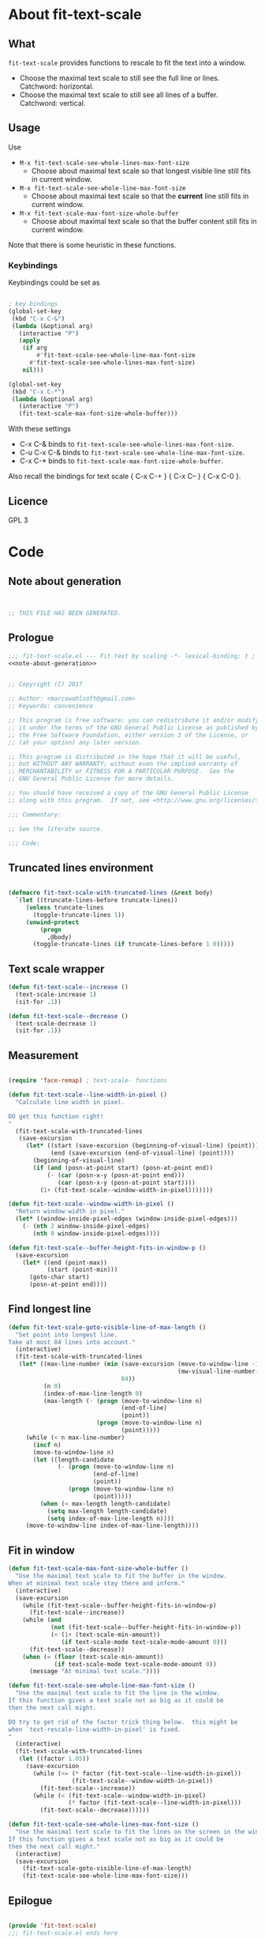 
* About fit-text-scale

** What

~fit-text-scale~ provides functions to rescale to fit the text into a
window.

- Choose the maximal text scale to still see the full line or lines.
  Catchword: horizontal.
- Choose the maximal text scale to still see all lines of a buffer.
  Catchword: vertical.

** Usage

Use

- ~M-x fit-text-scale-see-whole-lines-max-font-size~
  - Choose about maximal text scale so that longest visible line still
    fits in current window.
- ~M-x fit-text-scale-see-whole-line-max-font-size~
  - Choose about maximal text scale so that the *current* line still
    fits in current window.
- ~M-x fit-text-scale-max-font-size-whole-buffer~
  - Choose about maximal text scale so that the buffer content still
    fits in current window.

Note that there is some heuristic in these functions.

*** Keybindings
:PROPERTIES:
:ID:       ddba5bdd-1c7b-44ed-bd6a-e249e5426de4
:END:

Keybindings could be set as

#+begin_src emacs-lisp :tangle no

; key bindings
(global-set-key
 (kbd "C-x C-&")
 (lambda (&optional arg)
   (interactive "P")
   (apply
    (if arg
        #'fit-text-scale-see-whole-line-max-font-size
      #'fit-text-scale-see-whole-lines-max-font-size)
    nil)))

(global-set-key
 (kbd "C-x C-*")
 (lambda (&optional arg)
   (interactive "P")
   (fit-text-scale-max-font-size-whole-buffer)))
#+end_src

With these settings

- C-x C-& binds to ~fit-text-scale-see-whole-lines-max-font-size~.
- C-u C-x C-& binds to ~fit-text-scale-see-whole-line-max-font-size~.
- C-x C-* binds to ~fit-text-scale-max-font-size-whole-buffer~.

Also recall the bindings for text scale { C-x C-+ } { C-x C-- } { C-x
C-0 }.

** Licence

GPL 3

* Code
:PROPERTIES:
:ID:       5413952e-3e5b-4d3f-b48f-c9d5655c187b
:header-args: :tangle fit-text-scale.el :comments both
:END:

** Note about generation
:PROPERTIES:
:ID:       dcec0aa7-532f-4b0d-a562-5f1b7a1734ca
:END:

#+name: note-about-generation
#+begin_src emacs-lisp :tangle no


;; THIS FILE HAS BEEN GENERATED.
#+end_src

** Prologue
:PROPERTIES:
:ID:       dc521e3c-123a-429f-9ad2-8451c1a11035
:END:

#+begin_src emacs-lisp  :tangle fit-text-scale.el :comments no :noweb yes
;;; fit-text-scale.el --- Fit text by scaling -*- lexical-binding: t ; eval: (read-only-mode 1) -*-
<<note-about-generation>>
#+end_src

#+begin_src emacs-lisp

;; Copyright (C) 2017

;; Author: <marcowahlsoft@gmail.com>
;; Keywords: convenience

;; This program is free software; you can redistribute it and/or modify
;; it under the terms of the GNU General Public License as published by
;; the Free Software Foundation, either version 3 of the License, or
;; (at your option) any later version.

;; This program is distributed in the hope that it will be useful,
;; but WITHOUT ANY WARRANTY; without even the implied warranty of
;; MERCHANTABILITY or FITNESS FOR A PARTICULAR PURPOSE.  See the
;; GNU General Public License for more details.

;; You should have received a copy of the GNU General Public License
;; along with this program.  If not, see <http://www.gnu.org/licenses/>.

;;; Commentary:

;; See the literate source.

;;; Code:
#+end_src

** Truncated lines environment
:PROPERTIES:
:ID:       1418004a-5c5f-4c19-9738-78b7efbef3dc
:END:

#+begin_src emacs-lisp

(defmacro fit-text-scale-with-truncated-lines (&rest body)
  `(let ((truncate-lines-before truncate-lines))
     (unless truncate-lines
       (toggle-truncate-lines 1))
     (unwind-protect
         (progn
           ,@body)
       (toggle-truncate-lines (if truncate-lines-before 1 0)))))
#+end_src

** Text scale wrapper
:PROPERTIES:
:ID:       17ed5806-2afd-4771-8495-89558378e2d5
:END:

#+begin_src emacs-lisp
(defun fit-text-scale--increase ()
  (text-scale-increase 1)
  (sit-for .1))
#+end_src

#+begin_src emacs-lisp
(defun fit-text-scale--decrease ()
  (text-scale-decrease 1)
  (sit-for .1))
#+end_src

** Measurement
:PROPERTIES:
:ID:       6f4c44ee-0f77-40d5-9ba2-d1d384fcc9ca
:END:

#+begin_src emacs-lisp

(require 'face-remap) ; text-scale- functions

(defun fit-text-scale--line-width-in-pixel ()
  "Calculate line width in pixel.

DO get this function right!
"
  (fit-text-scale-with-truncated-lines
   (save-excursion
     (let* ((start (save-excursion (beginning-of-visual-line) (point)))
            (end (save-excursion (end-of-visual-line) (point))))
       (beginning-of-visual-line)
       (if (and (posn-at-point start) (posn-at-point end))
           (- (car (posn-x-y (posn-at-point end)))
              (car (posn-x-y (posn-at-point start))))
         (1+ (fit-text-scale--window-width-in-pixel)))))))

(defun fit-text-scale--window-width-in-pixel ()
  "Return window width in pixel."
  (let* ((window-inside-pixel-edges (window-inside-pixel-edges)))
    (- (nth 2 window-inside-pixel-edges)
       (nth 0 window-inside-pixel-edges))))

(defun fit-text-scale--buffer-height-fits-in-window-p ()
  (save-excursion
    (let* ((end (point-max))
           (start (point-min)))
      (goto-char start)
      (posn-at-point end))))
#+end_src

** Find longest line
:PROPERTIES:
:ID:       1b3fd6e6-bf2b-4897-8f18-b732f6753cf8
:END:

#+begin_src emacs-lisp
(defun fit-text-scale-goto-visible-line-of-max-length ()
  "Set point into longest line.
Take at most 84 lines into account."
  (interactive)
  (fit-text-scale-with-truncated-lines
   (let* ((max-line-number (min (save-excursion (move-to-window-line -1)
                                                (mw-visual-line-number-with-point))
                                84))
          (n 0)
          (index-of-max-line-length 0)
          (max-length (- (progn (move-to-window-line n)
                                (end-of-line)
                                (point))
                         (progn (move-to-window-line n)
                                (point)))))
     (while (< n max-line-number)
       (incf n)
       (move-to-window-line n)
       (let ((length-candidate
              (- (progn (move-to-window-line n)
                        (end-of-line)
                        (point))
                 (progn (move-to-window-line n)
                        (point)))))
         (when (< max-length length-candidate)
           (setq max-length length-candidate)
           (setq index-of-max-line-length n))))
     (move-to-window-line index-of-max-line-length))))
#+end_src

** Fit in window
:PROPERTIES:
:ID:       9df260fe-b9dc-4444-8fab-56ea1cb9ebd5
:END:

#+begin_src emacs-lisp
(defun fit-text-scale-max-font-size-whole-buffer ()
  "Use the maximal text scale to fit the buffer in the window.
When at minimal text scale stay there and inform."
  (interactive)
  (save-excursion
    (while (fit-text-scale--buffer-height-fits-in-window-p)
      (fit-text-scale--increase))
    (while (and
            (not (fit-text-scale--buffer-height-fits-in-window-p))
            (< (1+ (text-scale-min-amount))
               (if text-scale-mode text-scale-mode-amount 0)))
      (fit-text-scale--decrease))
    (when (= (floor (text-scale-min-amount))
             (if text-scale-mode text-scale-mode-amount 0))
      (message "At minimal text scale."))))

(defun fit-text-scale-see-whole-line-max-font-size ()
  "Use the maximal text scale to fit the line in the window.
If this function gives a text scale not as big as it could be
then the next call might.

DO try to get rid of the factor trick thing below.  this might be
when `text-rescale-line-width-in-pixel' is fixed.
"
  (interactive)
  (fit-text-scale-with-truncated-lines
   (let ((factor 1.05))
     (save-excursion
       (while (<= (* factor (fit-text-scale--line-width-in-pixel))
                  (fit-text-scale--window-width-in-pixel))
         (fit-text-scale--increase))
       (while (< (fit-text-scale--window-width-in-pixel)
                 (* factor (fit-text-scale--line-width-in-pixel)))
         (fit-text-scale--decrease))))))

(defun fit-text-scale-see-whole-lines-max-font-size ()
  "Use the maximal text scale to fit the lines on the screen in the window.
If this function gives a text scale not as big as it could be
then the next call might."
  (interactive)
  (save-excursion
    (fit-text-scale-goto-visible-line-of-max-length)
    (fit-text-scale-see-whole-line-max-font-size)))
#+end_src

** Epilogue
:PROPERTIES:
:ID:       1ee365eb-e9ce-4ac3-ac14-1b2361d55ed8
:END:

#+begin_src emacs-lisp

(provide 'fit-text-scale)
;;; fit-text-scale.el ends here
#+end_src
